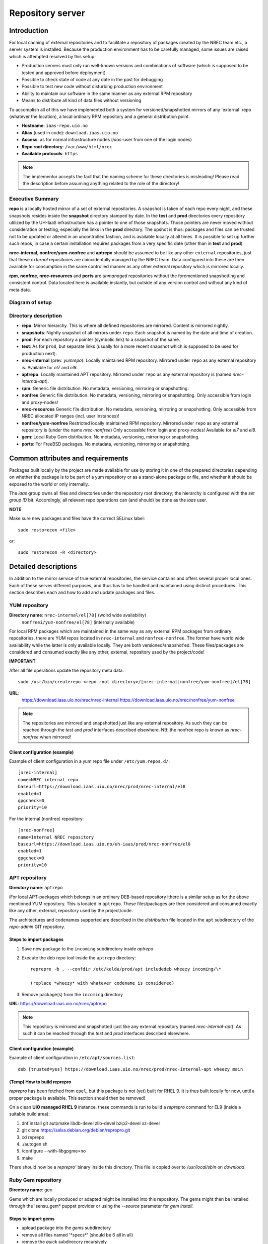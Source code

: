 =================
Repository server
=================


Introduction
============


For local caching of external repositories and to facilitate a repository of
packages created by the NREC team etc., a server system is installed.
Because the production environment has to be carefully managed, some issues are
raised which is attempted resolved by this setup:

* Production servers must only run well-known versions and combinations of
  software (which is supposed to be tested and approved before deployment)
* Possible to check state of code at any date in the past for debugging
* Possible to test new code without disturbing production environment
* Ability to maintain our software in the same manner as any external
  RPM repository
* Means to distribute all kind of data files without versioning


To accomplish all of this we have implemented both a system for versioned/snapshotted
mirrors of any 'external' repo (whatever the location), a local ordinary RPM
repository and a general distribution point.

* **Hostname**: ``iaas-repo.uio.no``
* **Alias** (used in code): ``download.iaas.uio.no``
* **Access**: as for normal infrastructure nodes (*iaas*-user from one of the
  login nodes)
* **Repo root directory**: ``/var/www/html/nrec``
* **Available protocols**: ``https``


.. Note::
   The implementor accepts the fact that the naming scheme
   for these directories is misleading! Please read the description
   before assuming anything related to the role of the directory!


Executive Summary
-----------------

**repo** is a locally hosted mirror of a set of external repositories. A
snapshot is taken of each repo every night, and these snapshots resides inside
the **snapshot** directory stamped by date. In the **test** and **prod**
directories every repository utilized by the UH-IaaS infrastructure has a
pointer to one of those snapshots. Those pointers are never moved without
consideration or testing, especially the links in the **prod** directory. The
upshot is thus: packages and files can be trusted not to be updated or altered
in an uncontrolled fashion, and is available locally at all times. It is
possible to set up further such repos, in case a certain installation requires
packages from a very specific date (other than in **test** and **prod**).

**nrec-internal**, **nonfree/yum-nonfree** and **aptrepo** should be assumed to be like any other ``external``
repositories, just that these `external` repositories are coincidentally managed by
the NREC team. Data configured into these are then available for consumption
in the same controlled manner as any other external repository which is mirrored
locally.

**rpm**, **nonfree**, **nrec-resources** and **ports** are
`unmanaged` repositories without the forementioned snapshotting and consistent
control. Data located here is available instantly, but outside of any version
control and without any kind of meta data.


Diagram of setup
----------------


.. image:: images/repo.png


Directory description
---------------------

* **repo**: Mirror hierarchy. This is where all defined repositories are mirrored.
  Content is mirrored nightly.
* **snapshots**: Nightly snapshot of all mirrors under ``repo``. Each snapshot is
  named by the date and time of creation.
* **prod**: For each repository a pointer (symbolic link) to a snapshot of the
  same.
* **test**: As for ``prod``, but separate links (usually for a more recent
  snapshot which is supposed to be used for production next).
* **nrec-internal** (prev. *yumrepo*): Locally maintained RPM repository. Mirrored under ``repo`` as any
  external repository is. Available for *el7* and *el8*.
* **aptrepo**: Locally maintained APT repository. Mirrored under ``repo`` as any
  external repository is (named *nrec-internal-apt*).
* **rpm**: Generic file distribution. No metadata, versioning, mirroring or
  snapshotting.
* **nonfree** Generic file distribution. No metadata, versioning, mirroring or
  snapshotting. Only accessible from login and proxy-nodes!
* **nrec-resources** Generic file distribution. No metadata, versioning, mirroring or
  snapshotting. Only accessible from NREC allocated IP ranges (incl. user
  instances)!
* **nonfree/yum-nonfree** Restricted locally maintained RPM repository. Mirrored under ``repo`` as any
  external repository is (under the name *nrec-nonfree*) Only accessible from login
  and proxy-nodes! Available for *el7* and *el8*.
* **gem**: Local Ruby Gem distribution. No metadata, versioning, mirroring or
  snapshotting.
* **ports**: For FreeBSD packages. No metadata, versioning, mirroring or
  snapshotting.

Common attributes and requirements
==================================

Packages built locally by the project are made available for use by storing it
in one of the prepared directories depending on whether the package is to be
part of a yum repository or as a stand-alone package or file, and whether it
should be exposed to the world or only internally.

The *iaas* group owns all files and directories under the repository root
directory; the hierarchy is configured with the `set group ID` bit. Accordingly,
all relevant repo operations can (and should) be done as the *iaas* user.

**NOTE**

Make sure new packages and files have the correct SELinux label::

  sudo restorecon <file>

or::

  sudo restorecon -R <directory>



Detailed descriptions
=====================

In addition to the mirror service of true external repositories, the service
contains and offers several proper local ones. Each of these serves different
purposes, and thus has to be handled and maintained using distinct procedures.
This section describes each and how to add and update packages and files.

YUM repository
--------------

**Directory name**: ``nrec-internal/el[78]`` (wolrd wide availability)
                    ``nonfreei/yum-nonfree/el[78]`` (internally available)

For local RPM packages which are maintained in the same way as any external RPM
packages from ordinary repositories, there are YUM repos located in ``nrec-internal``
and ``nonfree-nonfree``. The former have world wide availability while the
latter is only available locally. They are both versioned/snapshot'ed.
These files/packages are considered and consumed exactly like any other, external,
repository used by the project/code!


**IMPORTANT**

After all file operations update the repository meta data::

  sudo /usr/bin/createrepo <repo root directory>/[nrec-internal|nonfree/yum-nonfree]/el[78]


**URL**:
  `<https://download.iaas.uio.no/nrec/nrec-internal>`_
  `<https://download.iaas.uio.no/nrec/nonfree/yum-nonfree>`_

.. NOTE::
   The repositories are mirrored and snapshotted just like any external
   repository. As such they can be reached through the `test` and `prod`
   interfaces described elsewhere.
   NB: the nonfree repo is known as *nrec-nonfree* when mirrored!

Client configuration (example)
``````````````````````````````

Example of client configuration in a yum repo file under ``/etc/yum.repos.d/``::

  [nrec-internal]
  name=NREC internal repo
  baseurl=https://download.iaas.uio.no/nrec/prod/nrec-internal/el8
  enabled=1
  gpgcheck=0
  priority=10

For the internal (nonfree) repository::

  [nrec-nonfree]
  name=Internal NREC repository
  baseurl=https://download.iaas.uio.no/uh-iaas/prod/nrec-nonfree/el8
  enabled=1
  gpgcheck=0
  priority=10


APT repository
--------------

**Directory name**: ``aptrepo``

iFor local APT-packages which belongs in an ordinary DEB-based repository ithere
is a similar setup as for the above mentioned YUM repository.
This is located in ``aptrepo``.
These files/packages are then considered and consumed exactly like any other,
external, repository used by the project/code.

The architectures and codenames supported are described in the `distribution`
file located in the ``apt`` subdirectory of the *repo-admin* GIT repository.

Steps to import packages
````````````````````````

1. Save new package to the ``incoming`` subdirectory inside *aptrepo*

#. Execute the deb repo tool inside the ``aptrepo`` directory::

    reprepro -b . --confdir /etc/kelda/prod/apt includedeb wheezy incoming/\*

    (replace *wheezy* with whatever codename is considered)

#. Remove package(s) from the ``incoming`` directory



**URL**: `<https://download.iaas.uio.no/nrec/aptrepo>`_

.. NOTE::
   This repository is mirrored and snapshotted ijust like any external
   repository (named *nrec-internal-apt*). As such it can be reached through the
   `test` and `prod` interfaces described elsewhere.

Client configuration (example)
``````````````````````````````

Example of client configuration in ``/etc/apt/sources.list``::

  deb [trusted=yes] https://download.iaas.uio.no/nrec/prod/nrec-internal-apt wheezy main


(Temp) How to build reprepro
````````````````````````````

*reprepro* has been fetched from ``epel``, but this package is not (yet) built
for RHEL 9. It is thus built locally for now, until a proper package is
available. This section should then be removed!

On a clean **UiO managed RHEL 9** instance, these commands is run to build a
*reprepro* command for EL9 (inside a suitable build area):

1. dnf install git automake libdb-devel zlib-devel bzip2-devel xz-devel
#. git clone https://salsa.debian.org/debian/reprepro.git
#. cd reprepo
#. ./autogen.sh
#. /configure --with-libgpgme=no
#. make

There should now be a *reprepro'* binary inside this directory. This file is
copied over to */usr/local/sbin* on `download`.


Ruby Gem repository
-------------------

**Directory name**: ``gem``

Gems which are locally produced or adapted might be installed into this
repository. The gems might then be installed through the 'sensu_gem* puppet
provider or using the `--source` parameter for *gem install*.


Steps to import gems
````````````````````

- upload package into the `gems` subdirectory
- remove all files named '\*specs\*'  (should be 6 all in all)
- remove the `quick` subdirecory recursively
- run as the `iaas` user:
  *gem generate_index --update --directory .*
  (ignoring errors)


For upload procedure, see below.


Standalone file archives
------------------------

**Directory name**: ``rpm``, ``nrec-resources`` and ``nonfree``

Files (RPM packages or other types) which are needed by the project but which should or cannot
use the local YUM repository, can be distributed from the generic archive
located under the ``rpm``, ``nrec-resources`` or ``nonfree`` subdirectory. No additional operations required, other
than the ensuring correct SELinux label as described above.

**URL**: `<https://download.iaas.uio.no/nrec/rpm>`_
**URL**: `<https://download.iaas.uio.no/nrec/nonfree>`_
**URL**: `<https://download.iaas.uio.no/nrec/nrec-resources>`_

The distinction between those, is that `nonfree` is only accessible from a
restricted set of IP addresses (at the time of writing the *login* and *proxy*
nodes), `nrec-resources` from all NREC allocated ranges (infra and instances)
whereas `rpm` is reachable from the world.

The access lists for the restricted areas are maintained in the *repo-admin*
gitolite repository, in the `httpd` subdirectory.


Upload procedure
````````````````

Probably the simplest way to upload a file to the ``rpm`` (or ``nonfree``) archive is to first
place the file on an available web site and then download it into the archive on *download*:

1. upload file to a web archive (for instance `<https://folk.uio.no>`_ for UiO affiliated personel)
#. log in to *download* from one of the login nodes in the usual manner::

    sudo ssh iaas@download.iaas.uio.no

#. `cd /var/www/html/nrec/rpm`

#. download the file with wget, curl or something like that


Local mirror and snapshot service
=================================


To facility tight control of the code and files used in our environment, and to
ensure the availability in case of network or external system outages, etc., a
local mirror and snapshot service is implemented.

Content and description of included subdirectories:

========== =============== ============================================================================================== ===============================================
Short name Long name        Description                                                                                    URL
========== =============== ============================================================================================== ===============================================
repo       Repository      Latest sync from external sources                                                              https://download.iaas.uio.no/nrec/repo
snapshots  Snapshots       Regular (usually daily) snapshots of data in repo                                              https://download.iaas.uio.no/nrec/snapshots
test       Test repo       Pointer to a specific snapshot in time, usually newer than `prod`                              https://download.iaas.uio.no/nrec/test
prod       Production repo Pointer to a specific snapshot in time with well-tested data, used in production environments  https://download.iaas.uio.no/nrec/prod
========== =============== ============================================================================================== ===============================================

Usage is normally as follows:

:repo: for development or other use of most up-to-date code
:test: test code which is aimed for next production release
:prod: production code
:snapshots: can be used to test against code from any specific date in the past



Mirror
------

**Directory**: ``repo``

Each mirrored repository is located directly beneath the `repo` folder. Which
"external" (which might actually be located locally) repository is to be
mirrored, is defined by data in the internal **repo-admin** git repo (see below
for access details). All repositories listed in the file *repo.config* is
attempted accessed and synced. The type of repository - as defined in the
configuration file for the appropriate listing - determines what actions are
taken on the data. As this is mainly YUM repositories, the appropriate metadata
commands are executed to create a proper local repository. Any YUM repo defined
in the configuration must have a corresponding repo-definition in a suitable
file in the ``yum.repos.d`` subdirectory (in the git repo!).

The mirroring is done once every night by a root cron job.

To access the most current data in the mirror, us this URL::

    https://download.iaas.uio.no/nrec/repo/

This repository also contains the access list configuration for the restricted
areas like **nonfree** and **nrec-resources**.

Snapshots
---------

**Directory**: ``snapshots``

Every night a cron job runs to create snapshots of all mirrored repositories (of
all kinds). A snapshot subdirectory is created named by the current date and time.
Under this, all repos can be accessed. This way any data can be retrieved from
any data in the past on which a snapshot has been taken.

*current*: In the ``snapshots`` directory there is always a special "snapshot"
named ``current``. This entry is at any time linked to the most current
snapshot.

To access the snapshot library::

    https://download.iaas.uio.no/nrec/snapshots/


.. Note::
   The snapshot data are created using a system of hardlinks. This way unaltered
   data is not duplicated, which conserves space considerably.


Test and prod
-------------

**Directories**: ``test``, ``prod``


All mirrored repos used by UH IaaS can be accessed through a static and well
known historic version using the *test* and *prod* interfaces. By configuring
the appropriate files in the internal **repo-admin** git repo, each repo might
have a ``test`` and ``prod`` pointer linking to a specific snapshot of this
repository. NB: each and every mirrored repo can be set up to link to separate
snapshots!

.. Important::
   This is the access point to use in the production and test environments!


Configuration
-------------

Configuration for the repositories is stored in the internal git repo::

    git@git.iaas.uio.no:repo-admin

The `iaas` user has *READ* permissions and should be used to pull the
configuration to the repository server.


Files
`````

:config:      Generic configuartion (for now the location of the repo root only)
:repo.config: Definition of the external repositories to mirror
:test.config: Which snapshots and local repositories to point to in `test`
:prod.config: Which snapshots and local repositories to point to in `prod`


Considerations
``````````````

- ``test`` should never point to a snapshot older than what the corresponding
  ``prod`` are linking to
- Pointers in ``prod`` **must also** exist in ``test``, the rationale
  being that this somewhat ensures that `prod` has already been tested.
  Links in the `prod` configuration which does not also exist in the `test`
  configuration will *not* be activated (removed if the exists)!
- If there is more than one link listed to the same repo the most current
  is always the one activated.
- Existing links not listed in the current configuration will be removed!

Update procedure
````````````````

1. Clone or pull the git repo locally::

     git@git.iaas.uio.no:repo-admin

   This must be done on a node inside the set up (like the login nodes) due
   to access restrictions on the local git repo.
#. Edit one or both files: `prod.config` and/or `test.config` (or any of the
   other config files), entering or
   changing to reflect the date required (consult
   `the web page <https://iaas-repo.uio.no/nrec/snapshots/>`_ for exact
   timestamp to use.
#. Commit and push to the central git repo.
#. On `osl-login-01` run the ansible job ``update_repo.yaml``::

     sudo ansible-playbook -e "myhosts=download" lib/update_repo.yaml

   This action pull the latest config and update the pointers in `test` and
   `prod`.


Publicizing procedure
---------------------

Normal (automatic)
``````````````````

**rpm**, **nonfree**, **nrec-resources**  and **gem**:
  Files placed inside this location is instantly accessible, provided correct
  SELinux labeling. No snapshotting provided! Access lists set up via the
  configuration and scripts in the `httpd` subdirectory of the *repo-admin*
  repo documented above.


**nrec-internal** and **aptrepo**:
  Files placed inside this location is instantly accessible, provided correct
  SELinux labeling. No snapshotting provided through this interface! For this use
  the SNAPSHOT, TEST or PROD interfaces instead.


**repo**:
  Any repositories which are mirrored (including YUMREPO) have new files
  accessible here after the mirroring job is run during night time. The version
  available is always the most recent!


**snapshots**:
  Every night after mirror job completion a snapshot of the current mirrors are
  taken. Any of these snapshots are available through this interface below a
  directory named by the timestamp [YYYY-MM-DD-hhmm]. The most current snapshot
  is additionally presented as "current".


**test**, **prod**:
  These interfaces should be seen as a static representation of data from specific
  date/times. Each mirrored repository (if configured to be listed here) is
  listed with a link to a specific snapshot of the repo in question. The PROD
  repository is what is used in the production environment and should never be
  more recent than TEST (this is actually prohibited by the setup routine for
  these pointers). Data is available concurrently with the snapshots it is linked
  to.


Manual routine for instant publicizing
``````````````````````````````````````

**rpm**, **nonfree** (incl. *yum-nonfree*), **gem**  and **ports**:
  Nothing required!

**nrec-internal**, **nrec-nonfree**  and **aptrepo**:
  New files are available through the ordinary interfaces after mirroring and
  snapshotting. This is usually done nightly, but the routines might be run
  manually if necessary:

  1. sudo /opt/kelda/repoadmin.sh -e prod sync
  2. sudo /opt/kelda/repoadmin.sh -e prod snapshot


Caveats
-------

* Any changes in the local YUM or APT repositories (``nrec-internal``, ``nrec-nonfree``
  resp. ``aptrepo``) are not accessible through the mirror interface (``repo``) until
  after the next upcoming mirror job (usually during the next night, check crontab on
  the mirror server for details). After this, the data should be accessible under the
  ``repo`` link.

* New data mirrored is available under the ``snapshot`` link only after the next
  snapshot run (check crontab for details). This is normally scheduled for some
  time after the nightly mirror job.

* Data stored in any of the local repositories are instantly accessible when
  accessed using the direct URL's as listed above.


Purging of old/unused data
==========================

For conservation of disk space there is a janitor script which may be used to
remove (purge) snapshots which are no longer used::

  /usr/local/sbin/snapshot_cleanup.sh

.. Note::
   Only snapshots older than the oldest snapshot still referenced by any
   `test` or `prod` pointers may be deleted.

Invocation:

.. parsed-literal::
   [ sudo ] /usr/local/sbin/snapshot_cleanup.sh [-d|u] [ [-t <YYYY-MM-DD-HHMM> ] | [-r <repository name>] ]

   -u: print usage text and exit
   -d: dry-run (just print what would otherwise be deleted)
   -t: purge snapshots older than timestamp provided
       Timestamp format equals format used by kelda (config fields and snapshot
       directory naming)
   -r: expunge named repository, complete with mirror and every snapshot of it
       (but only snapshots of this particular mirror)

   NB: `-t` and `-r` are mutually exclusive!

   If no `-t` or `-r` argument provided then all snapshots older than oldest still in
   use are removed!

For now there is no automatic invocation, and any cleanup should be done
manually. User confirmation is requested. If running as the *iaas* user then
`sudo` is required.
